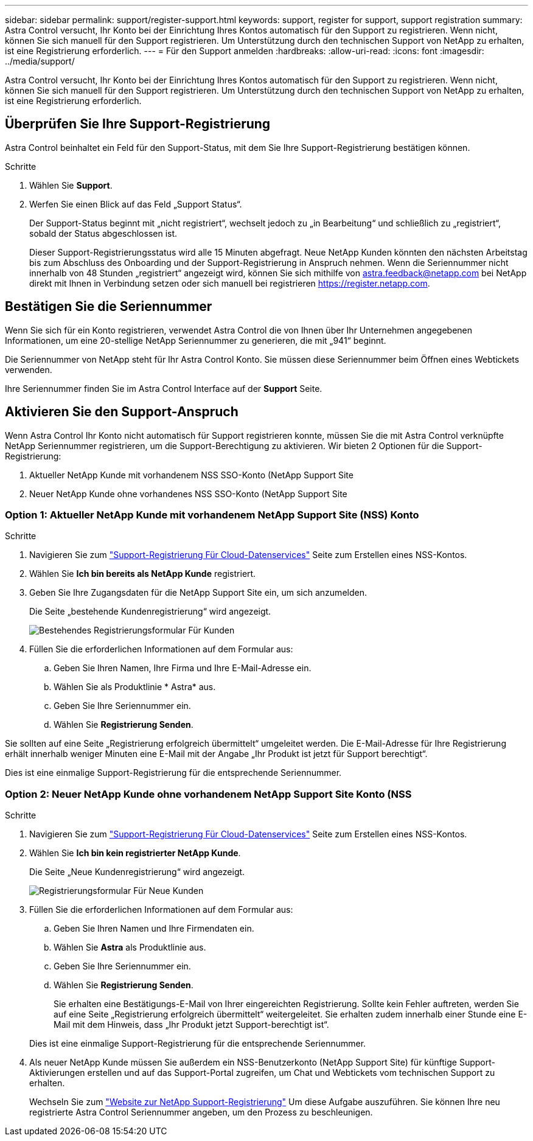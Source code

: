 ---
sidebar: sidebar 
permalink: support/register-support.html 
keywords: support, register for support, support registration 
summary: Astra Control versucht, Ihr Konto bei der Einrichtung Ihres Kontos automatisch für den Support zu registrieren. Wenn nicht, können Sie sich manuell für den Support registrieren. Um Unterstützung durch den technischen Support von NetApp zu erhalten, ist eine Registrierung erforderlich. 
---
= Für den Support anmelden
:hardbreaks:
:allow-uri-read: 
:icons: font
:imagesdir: ../media/support/


[role="lead"]
Astra Control versucht, Ihr Konto bei der Einrichtung Ihres Kontos automatisch für den Support zu registrieren. Wenn nicht, können Sie sich manuell für den Support registrieren. Um Unterstützung durch den technischen Support von NetApp zu erhalten, ist eine Registrierung erforderlich.



== Überprüfen Sie Ihre Support-Registrierung

Astra Control beinhaltet ein Feld für den Support-Status, mit dem Sie Ihre Support-Registrierung bestätigen können.

.Schritte
. Wählen Sie *Support*.
. Werfen Sie einen Blick auf das Feld „Support Status“.
+
Der Support-Status beginnt mit „nicht registriert“, wechselt jedoch zu „in Bearbeitung“ und schließlich zu „registriert“, sobald der Status abgeschlossen ist.

+
Dieser Support-Registrierungsstatus wird alle 15 Minuten abgefragt. Neue NetApp Kunden könnten den nächsten Arbeitstag bis zum Abschluss des Onboarding und der Support-Registrierung in Anspruch nehmen. Wenn die Seriennummer nicht innerhalb von 48 Stunden „registriert“ angezeigt wird, können Sie sich mithilfe von astra.feedback@netapp.com bei NetApp direkt mit Ihnen in Verbindung setzen oder sich manuell bei registrieren https://register.netapp.com[].





== Bestätigen Sie die Seriennummer

Wenn Sie sich für ein Konto registrieren, verwendet Astra Control die von Ihnen über Ihr Unternehmen angegebenen Informationen, um eine 20-stellige NetApp Seriennummer zu generieren, die mit „941“ beginnt.

Die Seriennummer von NetApp steht für Ihr Astra Control Konto. Sie müssen diese Seriennummer beim Öffnen eines Webtickets verwenden.

Ihre Seriennummer finden Sie im Astra Control Interface auf der *Support* Seite.



== Aktivieren Sie den Support-Anspruch

Wenn Astra Control Ihr Konto nicht automatisch für Support registrieren konnte, müssen Sie die mit Astra Control verknüpfte NetApp Seriennummer registrieren, um die Support-Berechtigung zu aktivieren. Wir bieten 2 Optionen für die Support-Registrierung:

. Aktueller NetApp Kunde mit vorhandenem NSS SSO-Konto (NetApp Support Site
. Neuer NetApp Kunde ohne vorhandenes NSS SSO-Konto (NetApp Support Site




=== Option 1: Aktueller NetApp Kunde mit vorhandenem NetApp Support Site (NSS) Konto

.Schritte
. Navigieren Sie zum https://register.netapp.com["Support-Registrierung Für Cloud-Datenservices"^] Seite zum Erstellen eines NSS-Kontos.
. Wählen Sie *Ich bin bereits als NetApp Kunde* registriert.
. Geben Sie Ihre Zugangsdaten für die NetApp Support Site ein, um sich anzumelden.
+
Die Seite „bestehende Kundenregistrierung“ wird angezeigt.

+
image:screenshot-existing-registration.gif["Bestehendes Registrierungsformular Für Kunden"]

. Füllen Sie die erforderlichen Informationen auf dem Formular aus:
+
.. Geben Sie Ihren Namen, Ihre Firma und Ihre E-Mail-Adresse ein.
.. Wählen Sie als Produktlinie * Astra* aus.
.. Geben Sie Ihre Seriennummer ein.
.. Wählen Sie *Registrierung Senden*.




Sie sollten auf eine Seite „Registrierung erfolgreich übermittelt“ umgeleitet werden. Die E-Mail-Adresse für Ihre Registrierung erhält innerhalb weniger Minuten eine E-Mail mit der Angabe „Ihr Produkt ist jetzt für Support berechtigt“.

Dies ist eine einmalige Support-Registrierung für die entsprechende Seriennummer.



=== Option 2: Neuer NetApp Kunde ohne vorhandenem NetApp Support Site Konto (NSS

.Schritte
. Navigieren Sie zum https://register.netapp.com["Support-Registrierung Für Cloud-Datenservices"^] Seite zum Erstellen eines NSS-Kontos.
. Wählen Sie *Ich bin kein registrierter NetApp Kunde*.
+
Die Seite „Neue Kundenregistrierung“ wird angezeigt.

+
image:screenshot-new-registration.gif["Registrierungsformular Für Neue Kunden"]

. Füllen Sie die erforderlichen Informationen auf dem Formular aus:
+
.. Geben Sie Ihren Namen und Ihre Firmendaten ein.
.. Wählen Sie *Astra* als Produktlinie aus.
.. Geben Sie Ihre Seriennummer ein.
.. Wählen Sie *Registrierung Senden*.
+
Sie erhalten eine Bestätigungs-E-Mail von Ihrer eingereichten Registrierung. Sollte kein Fehler auftreten, werden Sie auf eine Seite „Registrierung erfolgreich übermittelt“ weitergeleitet. Sie erhalten zudem innerhalb einer Stunde eine E-Mail mit dem Hinweis, dass „Ihr Produkt jetzt Support-berechtigt ist“.

+
Dies ist eine einmalige Support-Registrierung für die entsprechende Seriennummer.



. Als neuer NetApp Kunde müssen Sie außerdem ein NSS-Benutzerkonto (NetApp Support Site) für künftige Support-Aktivierungen erstellen und auf das Support-Portal zugreifen, um Chat und Webtickets vom technischen Support zu erhalten.
+
Wechseln Sie zum http://now.netapp.com/newuser/["Website zur NetApp Support-Registrierung"^] Um diese Aufgabe auszuführen. Sie können Ihre neu registrierte Astra Control Seriennummer angeben, um den Prozess zu beschleunigen.


